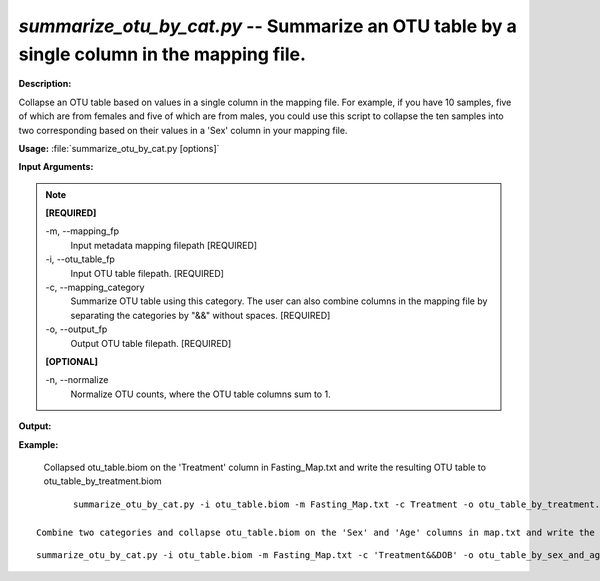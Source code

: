 .. _summarize_otu_by_cat:

.. index:: summarize_otu_by_cat.py

*summarize_otu_by_cat.py* -- Summarize an OTU table by a single column in the mapping file.
^^^^^^^^^^^^^^^^^^^^^^^^^^^^^^^^^^^^^^^^^^^^^^^^^^^^^^^^^^^^^^^^^^^^^^^^^^^^^^^^^^^^^^^^^^^^^^^^^^^^^^^^^^^^^^^^^^^^^^^^^^^^^^^^^^^^^^^^^^^^^^^^^^^^^^^^^^^^^^^^^^^^^^^^^^^^^^^^^^^^^^^^^^^^^^^^^^^^^^^^^^^^^^^^^^^^^^^^^^^^^^^^^^^^^^^^^^^^^^^^^^^^^^^^^^^^^^^^^^^^^^^^^^^^^^^^^^^^^^^^^^^^^

**Description:**

Collapse an OTU table based on values in a single column in the mapping file. For example, if you have 10 samples, five of which are from females and five of which are from males, you could use this script to collapse the ten samples into two corresponding based on their values in a 'Sex' column in your mapping file.


**Usage:** :file:`summarize_otu_by_cat.py [options]`

**Input Arguments:**

.. note::

	
	**[REQUIRED]**
		
	-m, `-`-mapping_fp
		Input metadata mapping filepath [REQUIRED]
	-i, `-`-otu_table_fp
		Input OTU table filepath. [REQUIRED]
	-c, `-`-mapping_category
		Summarize OTU table using this category. The user can also combine columns in the mapping file by separating the categories by "&&" without spaces. [REQUIRED]
	-o, `-`-output_fp
		Output OTU table filepath. [REQUIRED]
	
	**[OPTIONAL]**
		
	-n, `-`-normalize
		Normalize OTU counts, where the OTU table columns sum to 1.


**Output:**




**Example:**

 Collapsed otu_table.biom on the 'Treatment' column in Fasting_Map.txt and write the resulting OTU table to otu_table_by_treatment.biom

::

	summarize_otu_by_cat.py -i otu_table.biom -m Fasting_Map.txt -c Treatment -o otu_table_by_treatment.biom

 Combine two categories and collapse otu_table.biom on the 'Sex' and 'Age' columns in map.txt and write the resulting OTU table to otu_table_by_sex_and_age.txt

::

	summarize_otu_by_cat.py -i otu_table.biom -m Fasting_Map.txt -c 'Treatment&&DOB' -o otu_table_by_sex_and_age.txt


